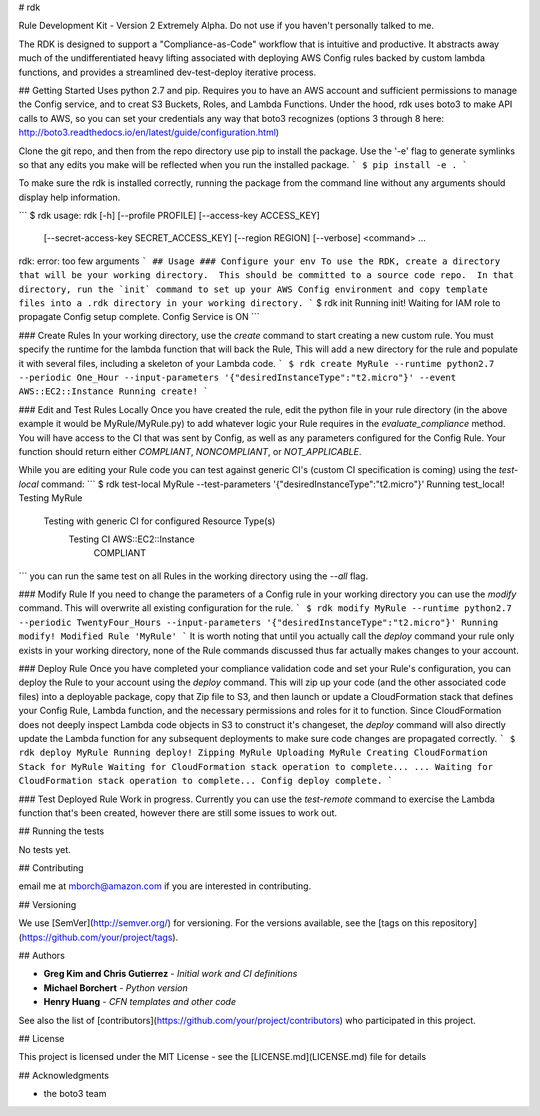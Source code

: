 # rdk

Rule Development Kit - Version 2
Extremely Alpha.  Do not use if you haven't personally talked to me.

The RDK is designed to support a "Compliance-as-Code" workflow that is intuitive and productive.  It abstracts away much of the undifferentiated heavy lifting associated with deploying AWS Config rules backed by custom lambda functions, and provides a streamlined dev-test-deploy iterative process.

## Getting Started
Uses python 2.7 and pip.  Requires you to have an AWS account and sufficient permissions to manage the Config service, and to creat S3 Buckets, Roles, and Lambda Functions.  Under the hood, rdk uses boto3 to make API calls to AWS, so you can set your credentials any way that boto3 recognizes (options 3 through 8 here: http://boto3.readthedocs.io/en/latest/guide/configuration.html)

Clone the git repo, and then from the repo directory use pip to install the package.  Use the '-e' flag to generate symlinks so that any edits you make will be reflected when you run the installed package.
```
$ pip install -e .
```

To make sure the rdk is installed correctly, running the package from the command line without any arguments should display help information.

```
$ rdk
usage: rdk [-h] [--profile PROFILE] [--access-key ACCESS_KEY]
           [--secret-access-key SECRET_ACCESS_KEY] [--region REGION]
           [--verbose]
           <command> ...
rdk: error: too few arguments
```
## Usage
### Configure your env
To use the RDK, create a directory that will be your working directory.  This should be committed to a source code repo.  In that directory, run the `init` command to set up your AWS Config environment and copy template files into a .rdk directory in your working directory.
```
$ rdk init
Running init!
Waiting for IAM role to propagate
Config setup complete.
Config Service is ON
```

### Create Rules
In your working directory, use the `create` command to start creating a new custom rule.  You must specify the runtime for the lambda function that will back the Rule, This will add a new directory for the rule and populate it with several files, including a skeleton of your Lambda code.
```
$ rdk create MyRule --runtime python2.7 --periodic One_Hour --input-parameters '{"desiredInstanceType":"t2.micro"}' --event AWS::EC2::Instance
Running create!
```

### Edit and Test Rules Locally
Once you have created the rule, edit the python file in your rule directory (in the above example it would be MyRule/MyRule.py) to add whatever logic your Rule requires in the `evaluate_compliance` method.  You will have access to the CI that was sent by Config, as well as any parameters configured for the Config Rule.  Your function should return either `COMPLIANT`, `NONCOMPLIANT`, or `NOT_APPLICABLE`.

While you are editing your Rule code you can test against generic CI's (custom CI specification is coming) using the `test-local` command:
```
$ rdk test-local MyRule --test-parameters '{"desiredInstanceType":"t2.micro"}'
Running test_local!
Testing MyRule
	Testing with generic CI for configured Resource Type(s)
		Testing CI AWS::EC2::Instance
			COMPLIANT
```
you can run the same test on all Rules in the working directory using the `--all` flag.

### Modify Rule
If you need to change the parameters of a Config rule in your working directory you can use the `modify` command.  This will overwrite all existing configuration for the rule.
```
$ rdk modify MyRule --runtime python2.7 --periodic TwentyFour_Hours --input-parameters '{"desiredInstanceType":"t2.micro"}'
Running modify!
Modified Rule 'MyRule'
```
It is worth noting that until you actually call the `deploy` command your rule only exists in your working directory, none of the Rule commands discussed thus far actually makes changes to your account.

### Deploy Rule
Once you have completed your compliance validation code and set your Rule's configuration, you can deploy the Rule to your account using the `deploy` command.  This will zip up your code (and the other associated code files) into a deployable package, copy that Zip file to S3, and then launch or update a CloudFormation stack that defines your Config Rule, Lambda function, and the necessary permissions and roles for it to function.  Since CloudFormation does not deeply inspect Lambda code objects in S3 to construct it's changeset, the `deploy` command will also directly update the Lambda function for any subsequent deployments to make sure code changes are propagated correctly.
```
$ rdk deploy MyRule
Running deploy!
Zipping MyRule
Uploading MyRule
Creating CloudFormation Stack for MyRule
Waiting for CloudFormation stack operation to complete...
...
Waiting for CloudFormation stack operation to complete...
Config deploy complete.
```

### Test Deployed Rule
Work in progress.  Currently you can use the `test-remote` command to exercise the Lambda function that's been created, however there are still some issues to work out.

## Running the tests

No tests yet.

## Contributing

email me at mborch@amazon.com if you are interested in contributing.

## Versioning

We use [SemVer](http://semver.org/) for versioning. For the versions available, see the [tags on this repository](https://github.com/your/project/tags).

## Authors

* **Greg Kim and Chris Gutierrez** - *Initial work and CI definitions*
* **Michael Borchert** - *Python version*
* **Henry Huang** - *CFN templates and other code*

See also the list of [contributors](https://github.com/your/project/contributors) who participated in this project.

## License

This project is licensed under the MIT License - see the [LICENSE.md](LICENSE.md) file for details

## Acknowledgments

* the boto3 team
